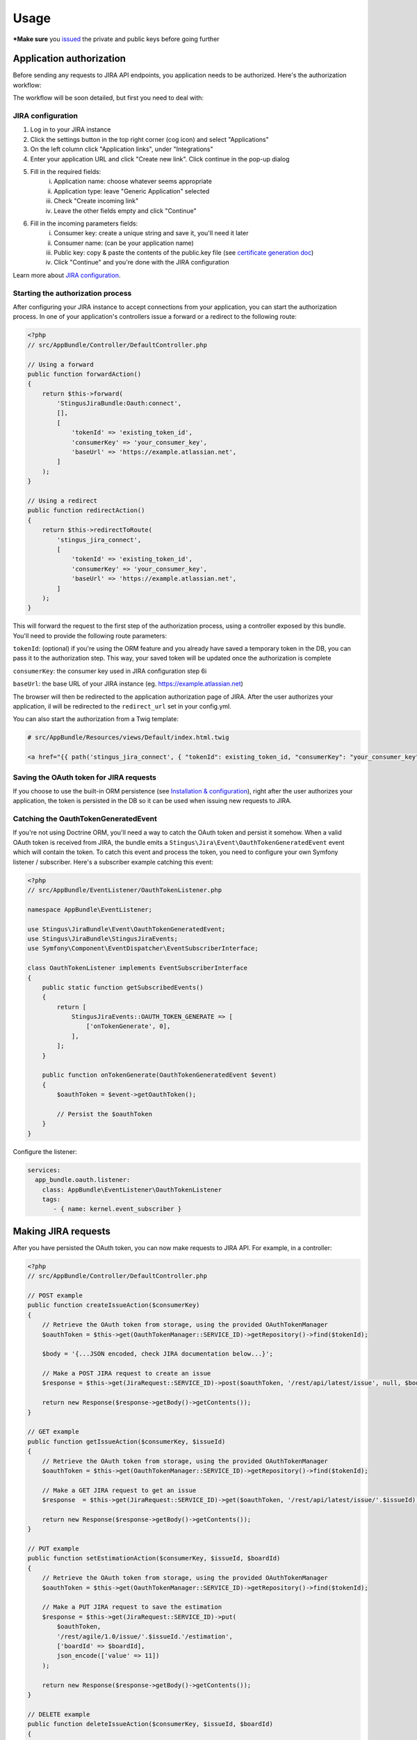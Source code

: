 Usage
=====

***Make sure** you `issued`_ the private and public keys before going further

.. _issued: https://github.com/stingus/StingusJiraBundle/blob/master/Resources/doc/certificate.rst
.. _certificate generation doc: https://github.com/stingus/StingusJiraBundle/blob/master/Resources/doc/certificate.rst

Application authorization
-------------------------

Before sending any requests to JIRA API endpoints, you application needs to be authorized. Here's the authorization
workflow:

.. image:: images/jira_oauth_flow.png

The workflow will be soon detailed, but first you need to deal with:

JIRA configuration
~~~~~~~~~~~~~~~~~~

1. Log in to your JIRA instance
2. Click the settings button in the top right corner (cog icon) and select "Applications"
3. On the left column click "Application links", under "Integrations"
4. Enter your application URL and click "Create new link". Click continue in the pop-up dialog
5. Fill in the required fields:
    i. Application name: choose whatever seems appropriate
    ii. Application type: leave "Generic Application" selected
    iii. Check "Create incoming link"
    iv. Leave the other fields empty and click "Continue"
6. Fill in the incoming parameters fields:
    i. Consumer key: create a unique string and save it, you'll need it later
    ii. Consumer name: (can be your application name)
    iii. Public key: copy & paste the contents of the public.key file (see `certificate generation doc`_)
    iv. Click "Continue" and you're done with the JIRA configuration

Learn more about `JIRA configuration`_.

.. _JIRA configuration: https://developer.atlassian.com/cloud/jira/platform/jira-rest-api-oauth-authentication/

Starting the authorization process
~~~~~~~~~~~~~~~~~~~~~~~~~~~~~~~~~~

After configuring your JIRA instance to accept connections from your application, you can start the authorization
process. In one of your application's controllers issue a forward or a redirect to the following route:

.. code-block:: php

    <?php
    // src/AppBundle/Controller/DefaultController.php

    // Using a forward
    public function forwardAction()
    {
        return $this->forward(
            'StingusJiraBundle:Oauth:connect',
            [],
            [
                'tokenId' => 'existing_token_id',
                'consumerKey' => 'your_consumer_key',
                'baseUrl' => 'https://example.atlassian.net',
            ]
        );
    }

    // Using a redirect
    public function redirectAction()
    {
        return $this->redirectToRoute(
            'stingus_jira_connect',
            [
                'tokenId' => 'existing_token_id',
                'consumerKey' => 'your_consumer_key',
                'baseUrl' => 'https://example.atlassian.net',
            ]
        );
    }

This will forward the request to the first step of the authorization process, using a controller exposed by this bundle.
You'll need to provide the following route parameters:

``tokenId``: (optional) if you're using the ORM feature and you already have saved a temporary token in the DB, you
can pass it to the authorization step. This way, your saved token will be updated once the authorization is complete

``consumerKey``: the consumer key used in JIRA configuration step 6i

``baseUrl``: the base URL of your JIRA instance (eg. https://example.atlassian.net)

The browser will then be redirected to the application authorization page of JIRA. After the user
authorizes your application, il will be redirected to the ``redirect_url`` set in your config.yml.

You can also start the authorization from a Twig template:

.. code-block::

    # src/AppBundle/Resources/views/Default/index.html.twig

    <a href="{{ path('stingus_jira_connect', { "tokenId": existing_token_id, "consumerKey": "your_consumer_key", "baseUrl": "https://example.atlassian.net" }) }}">Authorize</a>

Saving the OAuth token for JIRA requests
~~~~~~~~~~~~~~~~~~~~~~~~~~~~~~~~~~~~~~~~

If you choose to use the built-in ORM persistence (see `Installation & configuration`_), right after the user
authorizes your application, the token is persisted in the DB so it can be used when issuing new requests to JIRA.

.. _Installation & configuration: https://github.com/stingus/StingusJiraBundle/blob/master/Resources/doc/install.rst

Catching the OauthTokenGeneratedEvent
~~~~~~~~~~~~~~~~~~~~~~~~~~~~~~~~~~~~~

If you're not using Doctrine ORM, you'll need a way to catch the OAuth token and persist it somehow. When a valid OAuth
token is received from JIRA, the bundle emits a ``Stingus\Jira\Event\OauthTokenGeneratedEvent`` event which will contain
the token. To catch this event and process the token, you need to configure your own Symfony listener / subscriber.
Here's a subscriber example catching this event:

.. code-block:: php

    <?php
    // src/AppBundle/EventListener/OauthTokenListener.php

    namespace AppBundle\EventListener;

    use Stingus\JiraBundle\Event\OauthTokenGeneratedEvent;
    use Stingus\JiraBundle\StingusJiraEvents;
    use Symfony\Component\EventDispatcher\EventSubscriberInterface;

    class OauthTokenListener implements EventSubscriberInterface
    {
        public static function getSubscribedEvents()
        {
            return [
                StingusJiraEvents::OAUTH_TOKEN_GENERATE => [
                    ['onTokenGenerate', 0],
                ],
            ];
        }

        public function onTokenGenerate(OauthTokenGeneratedEvent $event)
        {
            $oauthToken = $event->getOauthToken();

            // Persist the $oauthToken
        }
    }

Configure the listener:

.. code-block:: yaml

    services:
      app_bundle.oauth.listener:
        class: AppBundle\EventListener\OauthTokenListener
        tags:
           - { name: kernel.event_subscriber }

Making JIRA requests
--------------------

After you have persisted the OAuth token, you can now make requests to JIRA API. For example, in a controller:

.. code-block:: php

    <?php
    // src/AppBundle/Controller/DefaultController.php

    // POST example
    public function createIssueAction($consumerKey)
    {
        // Retrieve the OAuth token from storage, using the provided OAuthTokenManager
        $oauthToken = $this->get(OauthTokenManager::SERVICE_ID)->getRepository()->find($tokenId);

        $body = '{...JSON encoded, check JIRA documentation below...}';

        // Make a POST JIRA request to create an issue
        $response = $this->get(JiraRequest::SERVICE_ID)->post($oauthToken, '/rest/api/latest/issue', null, $body);

        return new Response($response->getBody()->getContents());
    }

    // GET example
    public function getIssueAction($consumerKey, $issueId)
    {
        // Retrieve the OAuth token from storage, using the provided OAuthTokenManager
        $oauthToken = $this->get(OauthTokenManager::SERVICE_ID)->getRepository()->find($tokenId);

        // Make a GET JIRA request to get an issue
        $response  = $this->get(JiraRequest::SERVICE_ID)->get($oauthToken, '/rest/api/latest/issue/'.$issueId);

        return new Response($response->getBody()->getContents());
    }

    // PUT example
    public function setEstimationAction($consumerKey, $issueId, $boardId)
    {
        // Retrieve the OAuth token from storage, using the provided OAuthTokenManager
        $oauthToken = $this->get(OauthTokenManager::SERVICE_ID)->getRepository()->find($tokenId);

        // Make a PUT JIRA request to save the estimation
        $response = $this->get(JiraRequest::SERVICE_ID)->put(
            $oauthToken,
            '/rest/agile/1.0/issue/'.$issueId.'/estimation',
            ['boardId' => $boardId],
            json_encode(['value' => 11])
        );

        return new Response($response->getBody()->getContents());
    }

    // DELETE example
    public function deleteIssueAction($consumerKey, $issueId, $boardId)
    {
        // Retrieve the OAuth token from storage, using the provided OAuthTokenManager
        $oauthToken = $this->get(OauthTokenManager::SERVICE_ID)->getRepository()->find($tokenId);

        // Make a DELETE JIRA request to delete an issue
        $response = $this->get(JiraRequest::SERVICE_ID)->delete($oauthToken, '/rest/api/latest/issue/'.$issueId);

        return new Response($response->getBody()->getContents());
    }

That's it! Check the `documentation for JIRA API`_ to learn more about the endpoints.

.. _documentation for JIRA API: https://developer.atlassian.com/cloud/jira/platform/jira-cloud-platform-rest-api/
